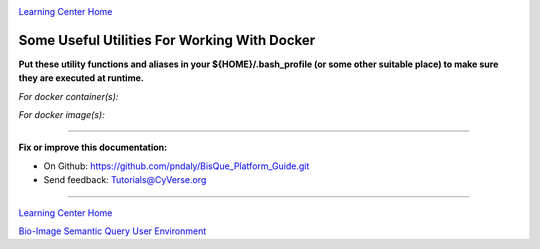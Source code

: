 |CyVerse logo|_

|Home_Icon|_
`Learning Center Home <http://learning.cyverse.org/>`_

Some Useful Utilities For Working With Docker
---------------------------------------------

**Put these utility functions and aliases in your ${HOME}/.bash_profile (or some other suitable place) to make sure
they are executed at runtime.**

*For docker container(s):*

.. code-block:: bash
  :emphasize-lines: 1, 2, 4-12, 14-22

  alias list_containers='docker container ls -a'
  alias list_container_ids='docker container ls -aq'

  function stop_containers () {
    _sc=$(docker container ls -aq)
    if [ ! -z "${_sc}" ]; then
      echo "docker container stop ${_sc}"
      docker container stop ${_sc}
    else
      echo "No containers to stop"
    fi
  }

  function remove_containers () {
    _rc=$(docker ps -aq -f "status=exited")
    if [ ! -z "${_rc}" ]; then
      echo "docker rm --force ${_rc}"
      docker rm --force ${_rc}
    else
      echo "No containers to remove"
    fi
  }

*For docker image(s):*

.. code-block:: bash
  :emphasize-lines: 1, 2, 4, 5, 7-15, 17-25, 27-30

  alias list_images='docker images ls -a'
  alias list_image_ids='docker images ls -aq'

  alias list_all_images='docker images ls -a -f "dangling=true"'
  alias list_all_image_ids='docker images ls -aq -f "dangling=true"'

  function remove_images () {
    _ri=$(docker images ls -aq)
    if [ ! -z "${_ri}" ]; then
      echo "docker rmi --force ${_ri}"
      docker rmi --force ${_ri}
    else
      echo "No images to remove"
    fi
  }

  function remove_all_images () {
    _ri=$(docker images ls -aq -f "dangling=true")
    if [ ! -z "${_ri}" ]; then
      echo "docker rmi --force ${_ri}"
      docker rmi --force ${_ri}
    else
      echo "No images to remove"
    fi
  }

  function nuke_images () {
    remove_all_images
    remove_images
  }


----

**Fix or improve this documentation:**

- On Github: https://github.com/pndaly/BisQue_Platform_Guide.git
- Send feedback: `Tutorials@CyVerse.org <Tutorials@CyVerse.org>`_

----

|Home_Icon|_
`Learning Center Home <http://learning.cyverse.org/>`_

|Bisque_Icon|_
`Bio-Image Semantic Query User Environment <http://bisque.cyverse.org>`_

.. |CyVerse logo| image:: ./img/cyverse_rgb.png
    :width: 500
    :height: 100
.. |Home_Icon| image:: ./img/homeicon.png
    :width: 25
    :height: 25
.. |Bisque_Icon| image:: ./img/bisque/Bisque-Icon.png
    :width: 25
    :height: 25
.. |Bisque_Logo| image:: ./img/bisque/Bisque-Logo.png
    :width: 50
    :height: 20
.. _CyVerse logo: http://learning.cyverse.org/
.. _Home_Icon: http://learning.cyverse.org/
.. _Bisque_Icon: http://bisque.cyverse.org/